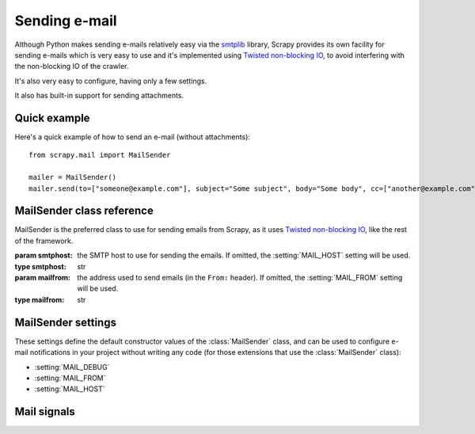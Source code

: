 .. _topics-email:

==============
Sending e-mail
==============

.. module:: scrapy.mail
   :synopsis: Email sending facility

Although Python makes sending e-mails relatively easy via the `smtplib`_
library, Scrapy provides its own facility for sending e-mails which is very easy
to use and it's implemented using `Twisted non-blocking IO`_, to avoid
interfering with the non-blocking IO of the crawler.

It's also very easy to configure, having only a few settings.

.. _smtplib: http://docs.python.org/library/smtplib.html
.. _Twisted non-blocking IO: http://twistedmatrix.com/projects/core/documentation/howto/async.html

It also has built-in support for sending attachments.

Quick example
=============

Here's a quick example of how to send an e-mail (without attachments)::

    from scrapy.mail import MailSender

    mailer = MailSender()
    mailer.send(to=["someone@example.com"], subject="Some subject", body="Some body", cc=["another@example.com"])

MailSender class reference
==========================

MailSender is the preferred class to use for sending emails from Scrapy, as it
uses `Twisted non-blocking IO`_, like the rest of the framework. 

.. class:: MailSender(smtphost, mailfrom)

    :param smtphost: the SMTP host to use for sending the emails. If omitted, the 
      :setting:`MAIL_HOST` setting will be used.
    :type smtphost: str

    :param mailfrom: the address used to send emails (in the ``From:`` header).
      If omitted, the :setting:`MAIL_FROM` setting will be used.
    :type mailfrom: str

    .. method:: send(to, subject, body, cc=None, attachs=())

        Send email to the given recipients. Emits the :signal:`mail_sent` signal.

        If :setting:`MAIL_DEBUG` is enabled the :signal:`mail_sent` signal will
        be emmited and no actual email will be sent.

        :param to: the e-mail recipients
        :type to: list

        :param subject: the subject of the e-mail
        :type subject: str

        :param cc: the e-mails to CC
        :type cc: list

        :param body: the e-mail body
        :type body: str

        :param attachs: an iterable of tuples ``(attach_name, mimetype,
          file_object)`` where  ``attach_name`` is a string with the name that will
          appear on the e-mail's attachment, ``mimetype`` is the mimetype of the
          attachment and ``file_object`` is a readable file object with the
          contents of the attachment
        :type attachs: iterable


MailSender settings
===================

These settings define the default constructor values of the :class:`MailSender`
class, and can be used to configure e-mail notifications in your project without
writing any code (for those extensions that use the :class:`MailSender` class):

* :setting:`MAIL_DEBUG`
* :setting:`MAIL_FROM`
* :setting:`MAIL_HOST`


Mail signals
============

.. signal:: mail_sent
.. function:: mail_sent(to, subject, body, cc, attachs, msg)

  Emitted by :meth:`MailSender.send` after an email has been sent.

  :param to: the e-mail recipients
  :type to: list

  :param subject: the subject of the e-mail
  :type subject: str

  :param cc: the e-mails to CC
  :type cc: list

  :param body: the e-mail body
  :type body: str

  :param attachs: an iterable of tuples ``(attach_name, mimetype,
    file_object)`` where  ``attach_name`` is a string with the name that will
    appear on the e-mail's attachment, ``mimetype`` is the mimetype of the
    attachment and ``file_object`` is a readable file object with the
    contents of the attachment
  :type attachs: iterable

  :param msg: the generated message
  :type msg: ``MIMEMultipart`` or ``MIMENonMultipart``
